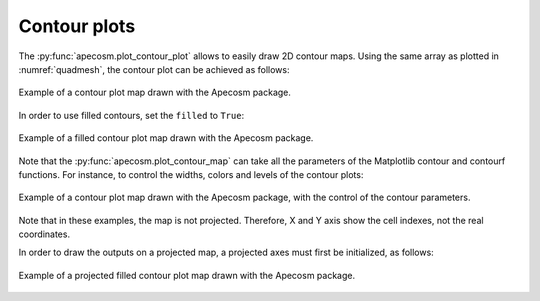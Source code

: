 **********************************************************
Contour plots
**********************************************************

.. ipython:: python
    :suppress:

    import sys
    import os
    sys.path.insert(0, os.path.abspath('..'))
    import apecosm
    import xarray as xr
    import matplotlib.pyplot as plt
    import numpy as np
    import cartopy.crs as ccrs

    domain_ds = xr.open_dataset(os.path.join('doc', 'data', 'domains.nc'))
    domain = domain_ds['domain_1']

    mesh_file = os.path.join('doc', 'data', 'pacific_mesh_mask.nc')
    mesh = apecosm.open_mesh_mask(mesh_file)
    mesh

    const = apecosm.open_constants(os.path.join('doc', 'data', 'apecosm/'))
    const

    data = apecosm.open_apecosm_data(os.path.join('doc', 'data', 'apecosm'))
    data

    biomass = apecosm.extract_oope_size_integration(data['OOPE'], const)
    biomass = biomass.compute()

    tot_biomass = biomass.sum(dim='c')
    tot_biomass

    tot_biomass = tot_biomass.compute()

    tavg_tot_biomass = apecosm.extract_time_means(tot_biomass)
    tavg_tot_biomass = tavg_tot_biomass.compute()


The :py:func:`apecosm.plot_contour_plot` allows to easily draw 2D contour
maps. Using the same array as plotted in :numref:`quadmesh`, the contour
plot can be achieved as follows:

.. ipython:: python

    fig = plt.figure(figsize=(12, 8))
    cl = apecosm.plot_contour_map(tavg_tot_biomass, mesh)
    cb = plt.colorbar(cl)
    cb.set_label('Biomass density (J/m2)')


.. ipython:: python
    :suppress:

    plt.savefig(os.path.join('doc', 'mapping', '_static', 'contour_lines_raw.jpg'), bbox_inches='tight')
    plt.savefig(os.path.join('doc', 'mapping', '_static', 'contour_lines_raw.pdf'), bbox_inches='tight')
    plt.close(fig)


.. figure::  _static/contour_lines_raw.*
    :align: center

    Example of a contour plot map drawn with the Apecosm
    package.

In order to use filled contours, set the ``filled`` to ``True``:

.. ipython:: python

    fig = plt.figure(figsize=(12, 8))
    cl = apecosm.plot_contour_map(tavg_tot_biomass, mesh, filled=True)
    cb = plt.colorbar(cl)
    cb.set_label('Biomass density (J/m2)')


.. ipython:: python
    :suppress:

    plt.savefig(os.path.join('doc', 'mapping', '_static', 'contour_filled_raw.jpg'), bbox_inches='tight')
    plt.savefig(os.path.join('doc', 'mapping', '_static', 'contour_filled_raw.pdf'), bbox_inches='tight')
    plt.close(fig)


.. figure::  _static/contour_filled_raw.*
    :align: center

    Example of a filled contour plot map drawn with the Apecosm
    package.

Note that the :py:func:`apecosm.plot_contour_map` can take all the parameters
of the Matplotlib contour and contourf functions. For instance, to control
the widths, colors and levels of the contour plots:

.. ipython:: python

    fig = plt.figure(figsize=(12, 8))
    cl = apecosm.plot_contour_map(tavg_tot_biomass, mesh, filled=False, draw_land=False,
                                  levels=21, colors='k', linewidths=2)
    cb = plt.colorbar(cl, orientation='horizontal')
    cb.set_label('Biomass density (J/m2)')

.. ipython:: python
    :suppress:

    plt.savefig(os.path.join('doc', 'mapping', '_static', 'contour_lines_raw_params.jpg'), bbox_inches='tight')
    plt.savefig(os.path.join('doc', 'mapping', '_static', 'contour_lines_raw_params.pdf'), bbox_inches='tight')
    plt.close(fig)

.. figure::  _static/contour_lines_raw_params.*
    :align: center

    Example of a contour plot map drawn with the Apecosm
    package, with the control of the contour parameters.


Note that in these examples, the map is not projected. Therefore,
X and Y axis show the cell indexes, not the real coordinates.

In order to draw the outputs on a projected map,
a projected axes must first be initialized, as follows:


.. ipython:: python

    fig = plt.figure(figsize=(12, 8))
    ax = plt.axes(projection=ccrs.PlateCarree(central_longitude=180))
    cl = apecosm.plot_contour_map(tavg_tot_biomass, mesh, filled=True, draw_land=True)
    cb = plt.colorbar(cl, orientation='horizontal')
    cb.set_label('Biomass density (J/m2)')

.. ipython:: python
    :suppress:

    plt.savefig(os.path.join('doc', 'mapping', '_static', 'contour_filled_projected.jpg'), bbox_inches='tight')
    plt.savefig(os.path.join('doc', 'mapping', '_static', 'contour_filled_projected.pdf'), bbox_inches='tight')
    plt.close(fig)

.. figure::  _static/contour_filled_projected.*
    :align: center

    Example of a projected filled contour plot map drawn with the Apecosm
    package.